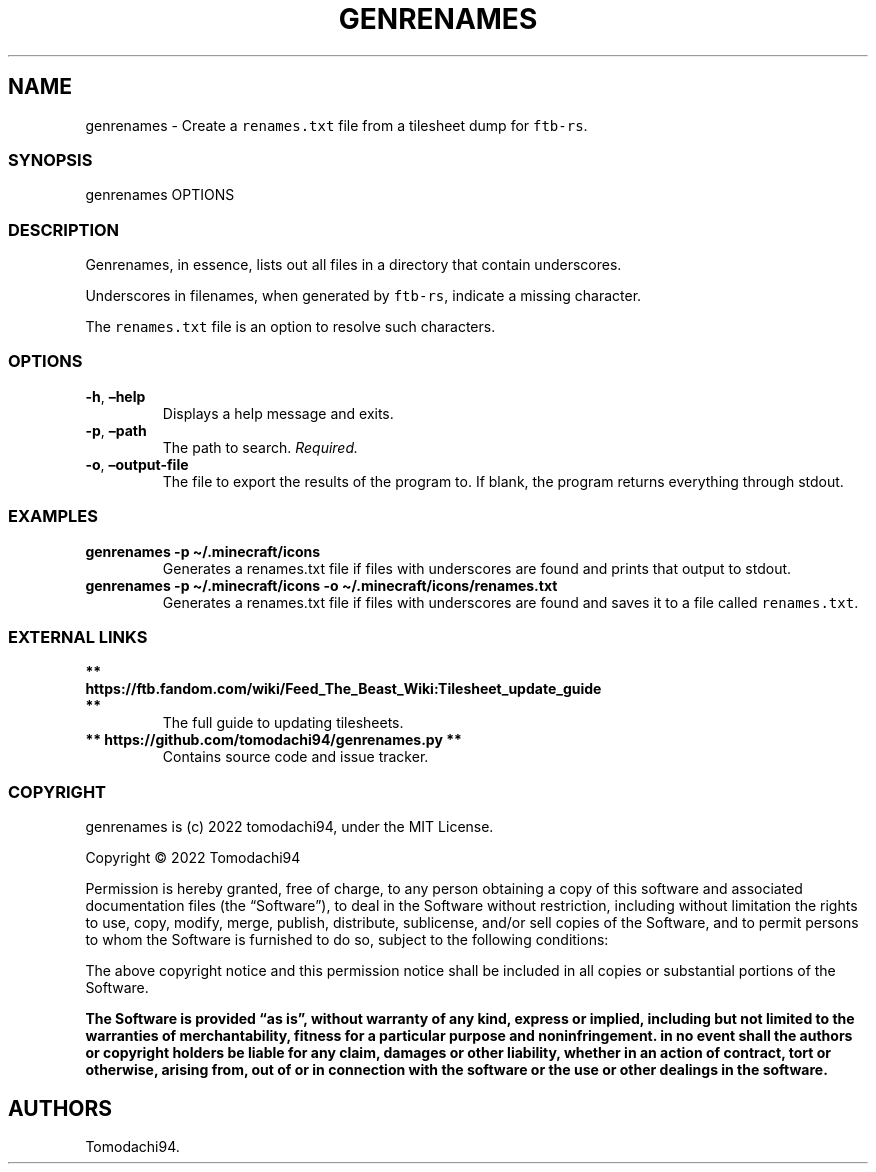 .\" Automatically generated by Pandoc 2.5
.\"
.TH "GENRENAMES" "1" "June 2022" "genrenames 0.1.0" ""
.hy
.SH NAME
.PP
genrenames \- Create a \f[C]renames.txt\f[R] file from a tilesheet dump
for \f[C]ftb\-rs\f[R].
.SS SYNOPSIS
.PP
genrenames OPTIONS
.SS DESCRIPTION
.PP
Genrenames, in essence, lists out all files in a directory that contain
underscores.
.PP
Underscores in filenames, when generated by \f[C]ftb\-rs\f[R], indicate
a missing character.
.PP
The \f[C]renames.txt\f[R] file is an option to resolve such characters.
.SS OPTIONS
.TP
.B \f[B]\-h\f[R], \f[B]\[en]help\f[R]
Displays a help message and exits.
.TP
.B \f[B]\-p\f[R], \f[B]\[en]path\f[R]
The path to search.
\f[I]Required.\f[R]
.TP
.B \f[B]\-o\f[R], \f[B]\[en]output\-file\f[R]
The file to export the results of the program to.
If blank, the program returns everything through stdout.
.SS EXAMPLES
.TP
.B \f[B]genrenames \-p \[ti]/.minecraft/icons\f[R]
Generates a renames.txt file if files with underscores are found and
prints that output to stdout.
.TP
.B \f[B]genrenames \-p \[ti]/.minecraft/icons \-o \[ti]/.minecraft/icons/renames.txt\f[R]
Generates a renames.txt file if files with underscores are found and
saves it to a file called \f[C]renames.txt\f[R].
.SS EXTERNAL LINKS
.TP
.B ** https://ftb.fandom.com/wiki/Feed_The_Beast_Wiki:Tilesheet_update_guide **
The full guide to updating tilesheets.
.TP
.B ** https://github.com/tomodachi94/genrenames.py **
Contains source code and issue tracker.
.SS COPYRIGHT
.PP
genrenames is (c) 2022 tomodachi94, under the MIT License.
.PP
Copyright \[co] 2022 Tomodachi94
.PP
Permission is hereby granted, free of charge, to any person obtaining a
copy of this software and associated documentation files (the
\[lq]Software\[rq]), to deal in the Software without restriction,
including without limitation the rights to use, copy, modify, merge,
publish, distribute, sublicense, and/or sell copies of the Software, and
to permit persons to whom the Software is furnished to do so, subject to
the following conditions:
.PP
The above copyright notice and this permission notice shall be included
in all copies or substantial portions of the Software.
.PP
\f[B]The Software is provided \[lq]as is\[rq], without warranty of any
kind, express or implied, including but not limited to the warranties of
merchantability, fitness for a particular purpose and noninfringement.
in no event shall the authors or copyright holders be liable for any
claim, damages or other liability, whether in an action of contract,
tort or otherwise, arising from, out of or in connection with the
software or the use or other dealings in the software.\f[R]
.SH AUTHORS
Tomodachi94.
